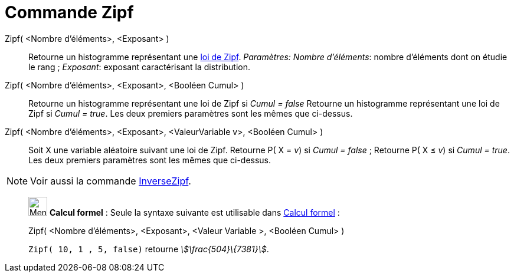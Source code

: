 = Commande Zipf
:page-en: commands/Zipf
ifdef::env-github[:imagesdir: /fr/modules/ROOT/assets/images]

Zipf( <Nombre d'éléments>, <Exposant> )::
  Retourne un histogramme représentant une https://en.wikipedia.org/wiki/fr:Loi_de_Zipf[loi de Zipf].
  _Paramètres:_
  _Nombre d'éléments_: nombre d'éléments dont on étudie le rang ;
  _Exposant_: exposant caractérisant la distribution.

Zipf( <Nombre d'éléments>, <Exposant>, <Booléen Cumul> )::
  Retourne un histogramme représentant une loi de Zipf si _Cumul = false_
  Retourne un histogramme représentant une loi de Zipf si _Cumul = true_.
  Les deux premiers paramètres sont les mêmes que ci-dessus.

Zipf( <Nombre d'éléments>, <Exposant>, <ValeurVariable v>, <Booléen Cumul> )::
  Soit X une variable aléatoire suivant une loi de Zipf.
  Retourne P( X = _v_) si _Cumul = false_ ;
  Retourne P( X ≤ _v_) si _Cumul = true_.
  Les deux premiers paramètres sont les mêmes que ci-dessus.

[NOTE]
====

Voir aussi la commande xref:/commands/InverseZipf.adoc[InverseZipf].

====

____________________________________________________________

image:32px-Menu_view_cas.svg.png[Menu view cas.svg,width=32,height=32] *Calcul formel* : Seule la syntaxe suivante est
utilisable dans xref:/Calcul_formel.adoc[Calcul formel] :

Zipf( <Nombre d'éléments>, <Exposant>, <Valeur Variable >, <Booléen Cumul> )::

[EXAMPLE]
====

`++Zipf( 10, 1 , 5, false)++` retourne _stem:[\frac{504}\{7381}]_.

====
